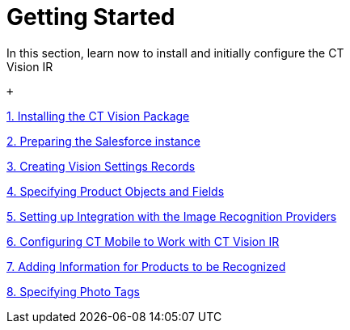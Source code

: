 = Getting Started
In this section, learn now to install and initially configure the CT
Vision IR:

 +

link:installing-the-ct-vision-package.html[1. Installing the CT Vision
Package]

link:preparing-the-salesforce-instance.html[2. Preparing the Salesforce
instance]

link:creating-ctm-settings-records.html[3. Creating Vision Settings
Records]

link:specifying-product-objects-and-fields.html[4. Specifying Product
Objects and Fields]

link:setting-up-integration-with-the-image-recognition-providers.html[5.
Setting up Integration with the Image Recognition Providers]

link:configuring-ct-mobile-for-work-with-ct-vision.html[6. Configuring
CT Mobile to Work with CT Vision IR]

link:adding-information-for-products-to-be-recognized.html[7. Adding
Information for Products to be Recognized]

link:adding-photo-tags.html[8. Specifying Photo Tags] +
